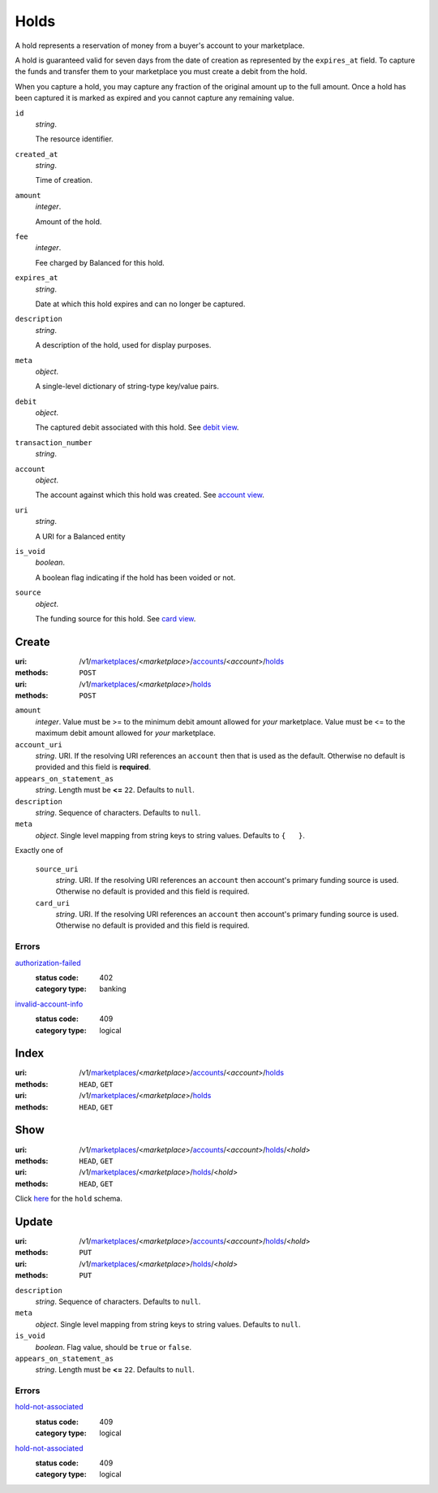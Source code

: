 =====
Holds
=====

A hold represents a reservation of money from a buyer's account to your
marketplace.

A hold is guaranteed valid for seven days from the date of creation as
represented by the ``expires_at`` field. To capture the funds and
transfer them to your marketplace you must create a debit from the
hold.

When you capture a hold, you may capture any fraction of the original
amount up to the full amount. Once a hold has been captured it is
marked as expired and you cannot capture any remaining value.

.. _hold-view:

``id``
    *string*.

    The resource identifier.

``created_at``
    *string*.

    Time of creation.

``amount``
    *integer*.

    Amount of the hold.

``fee``
    *integer*.

    Fee charged by Balanced for this hold.

``expires_at``
    *string*.

    Date at which this hold expires and can no longer be captured.

``description``
    *string*.

    A description of the hold, used for display purposes.

``meta``
    *object*.

    A single-level dictionary of string-type key/value pairs.

``debit``
    *object*.

    The captured debit associated with this hold.
    See `debit view
    <./debits.rst#debit-view>`_.

``transaction_number``
    *string*.


``account``
    *object*.

    The account against which this hold was created.
    See `account view
    <./accounts.rst#account-view>`_.

``uri``
    *string*.

    A URI for a Balanced entity

``is_void``
    *boolean*.

    A boolean flag indicating if the hold has been voided or not.

``source``
    *object*.

    The funding source for this hold.
    See `card view
    <./cards.rst#card-view>`_.



Create
======

:uri: /v1/`marketplaces <./marketplaces.rst>`_/<*marketplace*>/`accounts <./accounts.rst>`_/<*account*>/`holds <./holds.rst>`_
:methods: ``POST``
:uri: /v1/`marketplaces <./marketplaces.rst>`_/<*marketplace*>/`holds <./holds.rst>`_
:methods: ``POST``

.. _hold-create-form:

``amount``
    *integer*. Value must be >= to the minimum debit amount allowed for *your*
    marketplace. Value must be <= to the maximum debit amount allowed for *your*
    marketplace.

``account_uri``
    *string*. URI.
    If the resolving URI references an ``account`` then that is used as the
    default. Otherwise no default is provided and this field is
    **required**.

``appears_on_statement_as``
    *string*. Length must be **<=** ``22``.
    Defaults to ``null``.

``description``
    *string*. Sequence of characters.
    Defaults to ``null``.

``meta``
    *object*. Single level mapping from string keys to string values.
    Defaults to ``{   }``.

Exactly one of

    ``source_uri``
        *string*. URI.
        If the resolving URI references an ``account`` then account's primary
        funding source  is used. Otherwise no default is provided and this
        field is required.

    ``card_uri``
        *string*. URI.
        If the resolving URI references an ``account`` then account's primary
        funding source  is used. Otherwise no default is provided and this
        field is required.

.. _hold-create-errors:

Errors
------

`authorization-failed <'../errors.rst'#authorization-failed>`_
    :status code: 402
    :category type: banking

`invalid-account-info <'../errors.rst'#invalid-account-info>`_
    :status code: 409
    :category type: logical



Index
=====

:uri: /v1/`marketplaces <./marketplaces.rst>`_/<*marketplace*>/`accounts <./accounts.rst>`_/<*account*>/`holds <./holds.rst>`_
:methods: ``HEAD``, ``GET``
:uri: /v1/`marketplaces <./marketplaces.rst>`_/<*marketplace*>/`holds <./holds.rst>`_
:methods: ``HEAD``, ``GET``



Show
====

:uri: /v1/`marketplaces <./marketplaces.rst>`_/<*marketplace*>/`accounts <./accounts.rst>`_/<*account*>/`holds <./holds.rst>`_/<*hold*>
:methods: ``HEAD``, ``GET``
:uri: /v1/`marketplaces <./marketplaces.rst>`_/<*marketplace*>/`holds <./holds.rst>`_/<*hold*>
:methods: ``HEAD``, ``GET``

Click `here <./holds.rst#hold-view>`_ for the ``hold`` schema.


Update
======

:uri: /v1/`marketplaces <./marketplaces.rst>`_/<*marketplace*>/`accounts <./accounts.rst>`_/<*account*>/`holds <./holds.rst>`_/<*hold*>
:methods: ``PUT``
:uri: /v1/`marketplaces <./marketplaces.rst>`_/<*marketplace*>/`holds <./holds.rst>`_/<*hold*>
:methods: ``PUT``

.. _hold-update-form:

``description``
    *string*. Sequence of characters.
    Defaults to ``null``.

``meta``
    *object*. Single level mapping from string keys to string values.
    Defaults to ``null``.

``is_void``
    *boolean*. Flag value, should be ``true`` or ``false``.

``appears_on_statement_as``
    *string*. Length must be **<=** ``22``.
    Defaults to ``null``.

.. _hold-update-errors:

Errors
------

`hold-not-associated <'../errors.rst'#hold-not-associated>`_
    :status code: 409
    :category type: logical

`hold-not-associated <'../errors.rst'#hold-not-associated>`_
    :status code: 409
    :category type: logical




